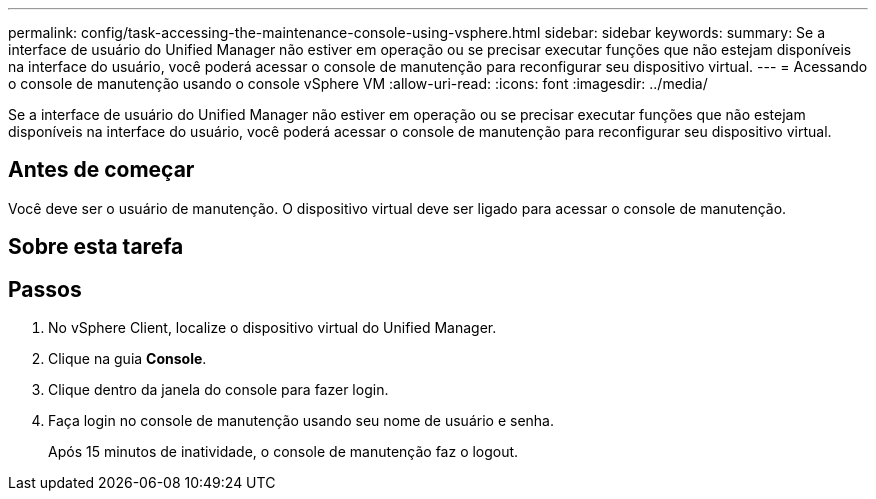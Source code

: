 ---
permalink: config/task-accessing-the-maintenance-console-using-vsphere.html 
sidebar: sidebar 
keywords:  
summary: Se a interface de usuário do Unified Manager não estiver em operação ou se precisar executar funções que não estejam disponíveis na interface do usuário, você poderá acessar o console de manutenção para reconfigurar seu dispositivo virtual. 
---
= Acessando o console de manutenção usando o console vSphere VM
:allow-uri-read: 
:icons: font
:imagesdir: ../media/


[role="lead"]
Se a interface de usuário do Unified Manager não estiver em operação ou se precisar executar funções que não estejam disponíveis na interface do usuário, você poderá acessar o console de manutenção para reconfigurar seu dispositivo virtual.



== Antes de começar

Você deve ser o usuário de manutenção. O dispositivo virtual deve ser ligado para acessar o console de manutenção.



== Sobre esta tarefa



== Passos

. No vSphere Client, localize o dispositivo virtual do Unified Manager.
. Clique na guia *Console*.
. Clique dentro da janela do console para fazer login.
. Faça login no console de manutenção usando seu nome de usuário e senha.
+
Após 15 minutos de inatividade, o console de manutenção faz o logout.


